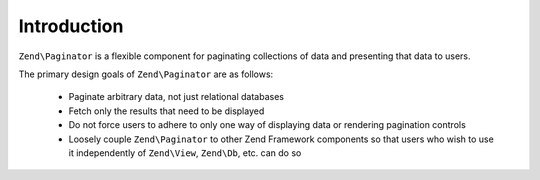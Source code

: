 .. _zend.paginator.introduction:

Introduction
============

``Zend\Paginator`` is a flexible component for paginating collections of data and presenting that data to users.

The primary design goals of ``Zend\Paginator`` are as follows:



   - Paginate arbitrary data, not just relational databases

   - Fetch only the results that need to be displayed

   - Do not force users to adhere to only one way of displaying data or rendering pagination controls

   - Loosely couple ``Zend\Paginator`` to other Zend Framework components so that users who wish to use it
     independently of ``Zend\View``, ``Zend\Db``, etc. can do so




